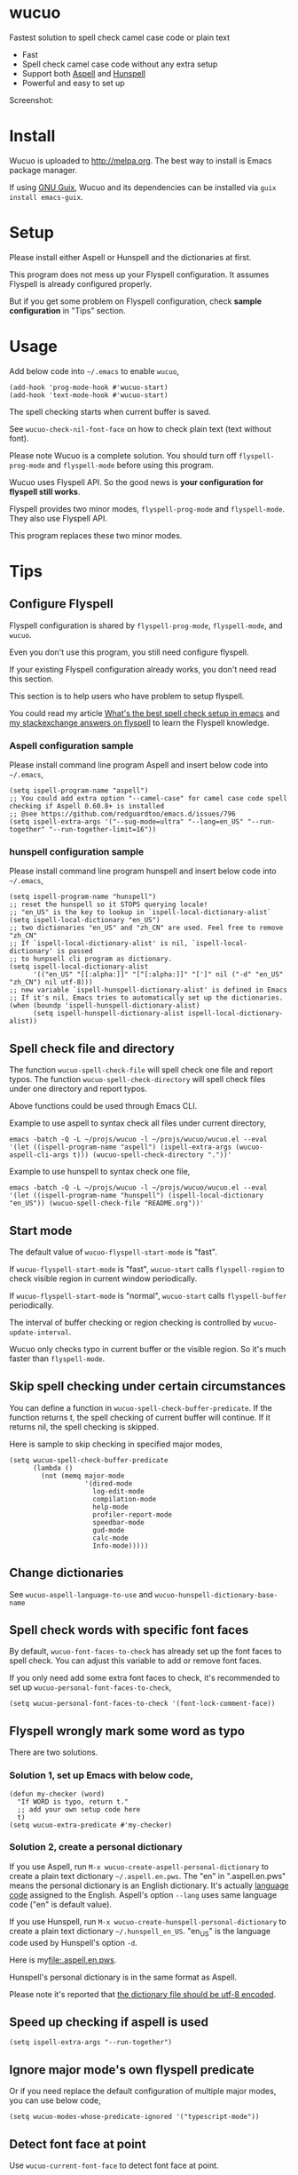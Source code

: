 * wucuo
[[file:wucuo.png]]

[[https://github.com/redguardtoo/wucuo/actions/workflows/test.yml][https://github.com/redguardtoo/wucuo/actions/workflows/test.yml/badge.svg]]
[[http://melpa.org/#/wucuo][file:http://melpa.org/packages/wucuo-badge.svg]]
[[http://stable.melpa.org/#/wucuo][file:http://stable.melpa.org/packages/wucuo-badge.svg]]

Fastest solution to spell check camel case code or plain text

- Fast
- Spell check camel case code without any extra setup
- Support both [[http://aspell.net/][Aspell]] and [[https://hunspell.github.io/][Hunspell]]
- Powerful and easy to set up

Screenshot:

[[file:demo.png]]

[[file:huge-file-demo-nq8.png]]

* Install
Wucuo is uploaded to [[http://melpa.org]]. The best way to install is Emacs package manager.

If using [[https://guix.gnu.org/][GNU Guix]], Wucuo and its dependencies can be installed via =guix install emacs-guix=.

* Setup
Please install either Aspell or Hunspell and the dictionaries at first.

This program does not mess up your Flyspell configuration. It assumes Flyspell is already configured properly.

But if you get some problem on Flyspell configuration, check *sample configuration* in "Tips" section.
* Usage
Add below code into =~/.emacs= to enable =wucuo=,
#+begin_src elisp
(add-hook 'prog-mode-hook #'wucuo-start)
(add-hook 'text-mode-hook #'wucuo-start)
#+end_src

The spell checking starts when current buffer is saved.

See =wucuo-check-nil-font-face= on how to check plain text (text without font).

Please note Wucuo is a complete solution. You should turn off =flyspell-prog-mode= and =flyspell-mode= before using this program.

Wucuo uses Flyspell API. So the good news is *your configuration for flyspell still works*.

Flyspell provides two minor modes, =flyspell-prog-mode= and =flyspell-mode=. They also use Flyspell API.

This program replaces these two minor modes.

* Tips
** Configure Flyspell
Flyspell configuration is shared by =flyspell-prog-mode=, =flyspell-mode=, and =wucuo=.

Even you don't use this program, you still need configure flyspell.

If your existing Flyspell configuration already works, you don't need read this section.

This section is to help users who have problem to setup flyspell.

You could read my article [[https://blog.binchen.org/posts/what-s-the-best-spell-check-set-up-in-emacs.html][What's the best spell check setup in emacs]] and [[https://emacs.stackexchange.com/questions/21378/spell-check-with-multiple-dictionaries/22240#22240][my stackexchange answers on flyspell]] to learn the Flyspell knowledge.

*** Aspell configuration sample
Please install command line program Aspell and insert below code into =~/.emacs=,
#+begin_src elisp
(setq ispell-program-name "aspell")
;; You could add extra option "--camel-case" for camel case code spell checking if Aspell 0.60.8+ is installed
;; @see https://github.com/redguardtoo/emacs.d/issues/796
(setq ispell-extra-args '("--sug-mode=ultra" "--lang=en_US" "--run-together" "--run-together-limit=16"))
#+end_src
*** hunspell configuration sample
Please install command line program hunspell and insert below code into =~/.emacs=,
#+begin_src elisp
(setq ispell-program-name "hunspell")
;; reset the hunspell so it STOPS querying locale!
;; "en_US" is the key to lookup in `ispell-local-dictionary-alist`
(setq ispell-local-dictionary "en_US")
;; two dictionaries "en_US" and "zh_CN" are used. Feel free to remove "zh_CN"
;; If `ispell-local-dictionary-alist' is nil, `ispell-local-dictionary' is passed
;; to hunpsell cli program as dictionary.
(setq ispell-local-dictionary-alist
      '(("en_US" "[[:alpha:]]" "[^[:alpha:]]" "[']" nil ("-d" "en_US" "zh_CN") nil utf-8)))
;; new variable `ispell-hunspell-dictionary-alist' is defined in Emacs
;; If it's nil, Emacs tries to automatically set up the dictionaries.
(when (boundp 'ispell-hunspell-dictionary-alist)
      (setq ispell-hunspell-dictionary-alist ispell-local-dictionary-alist))
#+end_src
** Spell check file and directory
The function =wucuo-spell-check-file= will spell check one file and report typos.
The function =wucuo-spell-check-directory= will spell check files under one directory and report typos.

Above functions could be used through Emacs CLI.

Example to use aspell to syntax check all files under current directory,
#+begin_src elisp
emacs -batch -Q -L ~/projs/wucuo -l ~/projs/wucuo/wucuo.el --eval '(let ((ispell-program-name "aspell") (ispell-extra-args (wucuo-aspell-cli-args t))) (wucuo-spell-check-directory "."))'
#+end_src

Example to use hunspell to syntax check one file,
#+begin_src elisp
emacs -batch -Q -L ~/projs/wucuo -l ~/projs/wucuo/wucuo.el --eval '(let ((ispell-program-name "hunspell") (ispell-local-dictionary "en_US")) (wucuo-spell-check-file "README.org"))'
#+end_src
** Start mode
The default value of =wucuo-flyspell-start-mode= is "fast".

If =wucuo-flyspell-start-mode= is "fast", =wucuo-start= calls =flyspell-region= to check visible region in current window periodically.

If =wucuo-flyspell-start-mode= is "normal", =wucuo-start= calls =flyspell-buffer= periodically.

The interval of buffer checking or region checking is controlled by =wucuo-update-interval=.

Wucuo only checks typo in current buffer or the visible region. So it's much faster than =flyspell-mode=.
** Skip spell checking under certain circumstances

You can define a function in =wucuo-spell-check-buffer-predicate=. If the function returns t, the spell checking of current buffer will continue. If it returns nil, the spell checking is skipped.

Here is sample to skip checking in specified major modes,
#+begin_src elisp
(setq wucuo-spell-check-buffer-predicate
      (lambda ()
        (not (memq major-mode
                   '(dired-mode
                     log-edit-mode
                     compilation-mode
                     help-mode
                     profiler-report-mode
                     speedbar-mode
                     gud-mode
                     calc-mode
                     Info-mode)))))
#+end_src
** Change dictionaries
See =wucuo-aspell-language-to-use= and =wucuo-hunspell-dictionary-base-name=
** Spell check words with specific font faces
By default, =wucuo-font-faces-to-check= has already set up the font faces to spell check. You can adjust this variable to add or remove font faces.

If you only need add some extra font faces to check, it's recommended to set up =wucuo-personal-font-faces-to-check=,
#+begin_src elisp
(setq wucuo-personal-font-faces-to-check '(font-lock-comment-face))
#+end_src
** Flyspell wrongly mark some word as typo
There are two solutions.
*** Solution 1, set up Emacs with below code,
#+begin_src elisp
(defun my-checker (word)
  "If WORD is typo, return t."
  ;; add your own setup code here
  t)
(setq wucuo-extra-predicate #'my-checker)
#+end_src
*** Solution 2, create a personal dictionary
If you use Aspell, run =M-x wucuo-create-aspell-personal-dictionary= to create a plain text dictionary =~/.aspell.en.pws=.
The "en" in ".aspell.en.pws" means the personal dictionary is an English dictionary. It's actually [[https://en.wikipedia.org/wiki/ISO_639-1][language code]] assigned to the English. Aspell's option  =--lang= uses same language code ("en" is default value). 

If you use Hunspell, run =M-x wucuo-create-hunspell-personal-dictionary= to create a plain text dictionary =~/.hunspell_en_US=. "en_US" is the language code used by Hunspell's option  =-d=.

Here is my[[file:.aspell.en.pws]].

Hunspell's personal dictionary is in the same format as Aspell.

Please note it's reported that [[https://github.com/redguardtoo/emacs.d/issues/947][the dictionary file should be utf-8 encoded]].
** Speed up checking if aspell is used
#+begin_src elisp
(setq ispell-extra-args "--run-together")
#+end_src
** Ignore major mode's own flyspell predicate
Or if you need replace the default configuration of multiple major modes, you can use below code,
#+begin_src elisp
(setq wucuo-modes-whose-predicate-ignored '("typescript-mode"))
#+end_src
** Detect font face at point
Use =wucuo-current-font-face= to detect font face at point.
** Skip spell checking when buffer or visible region is too big
In =wucuo-flyspell-start-mode= is "normal", =wucuo-spell-check-buffer-max= specifies the maximum size of buffer to check.

In =wucuo-flyspell-start-mode= is "fast", =wucuo-spell-check-region-max= specifies the maximum size of visible region to check.
* Contact me
Report bug at [[https://github.com/redguardtoo/wucuo]].
